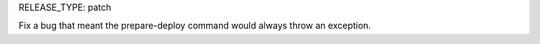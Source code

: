 RELEASE_TYPE: patch

Fix a bug that meant the prepare-deploy command would always throw an exception.